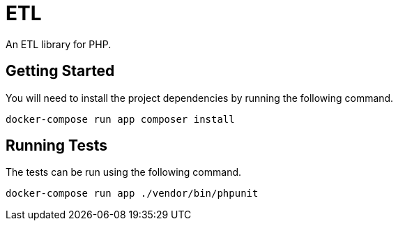 = ETL

An ETL library for PHP.

== Getting Started

You will need to install the project dependencies by running the following command.

[source,sh]
docker-compose run app composer install

== Running Tests

The tests can be run using the following command.

[source,sh]
docker-compose run app ./vendor/bin/phpunit
